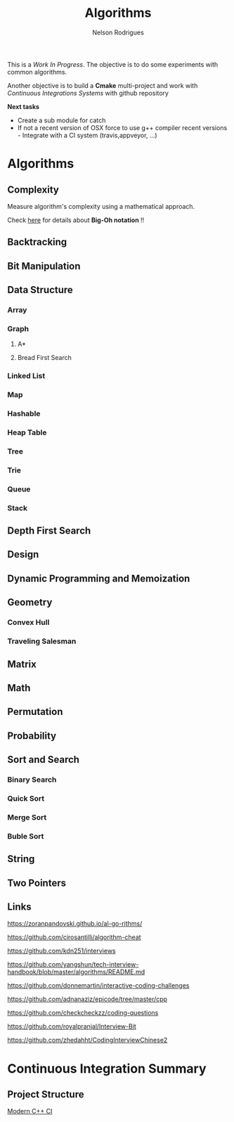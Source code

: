 #+TITLE: Algorithms
#+AUTHOR:Nelson Rodrigues

This is a /Work In Progress/. The objective is to do some experiments with common algorithms.

Another objective is to build a *Cmake* multi-project and work with /Continuous Integrations Systems/ with github repository  

*Next tasks*

- Create a sub module for catch
- If not a recent version of OSX force to use g++ compiler recent versions - Integrate with a CI system (travis,appveyor, ...)

* Algorithms 
** Complexity 

Measure algorithm's complexity using a mathematical approach. 

Check [[file:docs/complexity.org][here]] for details about *Big-Oh notation* !!

** Backtracking
** Bit Manipulation
** Data Structure
*** Array
*** Graph
**** A*
**** Bread First Search
*** Linked List
*** Map
*** Hashable
*** Heap Table
*** Tree
*** Trie
*** Queue
*** Stack
** Depth First Search
** Design
** Dynamic Programming and Memoization
** Geometry
*** Convex Hull
*** Traveling Salesman
** Matrix
** Math
** Permutation
** Probability
** Sort and Search
*** Binary Search
*** Quick Sort
*** Merge Sort
*** Buble Sort
** String
** Two Pointers
** Links
https://zoranpandovski.github.io/al-go-rithms/

https://github.com/cirosantilli/algorithm-cheat

https://github.com/kdn251/interviews

https://github.com/yangshun/tech-interview-handbook/blob/master/algorithms/README.md

https://github.com/donnemartin/interactive-coding-challenges

https://github.com/adnanaziz/epicode/tree/master/cpp

https://github.com/checkcheckzz/coding-questions

https://github.com/royalpranjal/Interview-Bit

https://github.com/zhedahht/CodingInterviewChinese2

* Continuous Integration Summary
** Project Structure
[[https://juan-medina.com/2017/07/01/moderncppci/][Modern C++ CI]]
